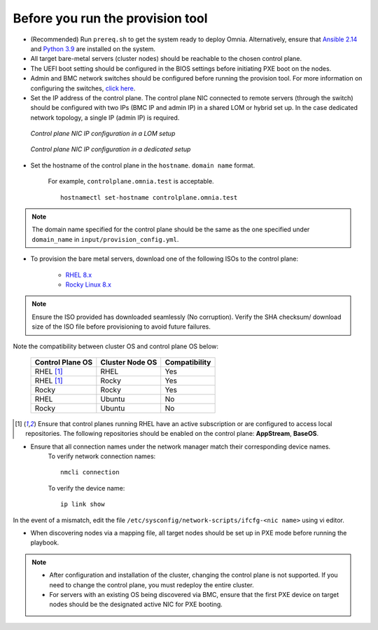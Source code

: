 Before you run the provision tool
---------------------------------

* (Recommended) Run ``prereq.sh`` to get the system ready to deploy Omnia. Alternatively, ensure that `Ansible 2.14 <https://docs.ansible.com/ansible/latest/reference_appendices/release_and_maintenance.html>`_ and `Python 3.9 <https://www.python.org/downloads/>`_ are installed on the system.

* All target bare-metal servers (cluster nodes) should be reachable to the chosen control plane.

* The UEFI boot setting should be configured in the BIOS settings before initiating PXE boot on the nodes.

* Admin and BMC network switches should be configured before running the provision tool. For more information on configuring the switches, `click here <../AdvancedConfigurationsRHEL/ConfiguringSwitches/index.html>`_.

* Set the IP address of the control plane. The control plane NIC connected to remote servers (through the switch) should be configured with two IPs (BMC IP and admin IP) in a shared LOM or hybrid set up. In the case dedicated network topology, a single IP (admin IP) is required.

.. figure:: ../../../images/ControlPlaneNic.png

            *Control plane NIC IP configuration in a LOM setup*

.. figure:: ../../../images/ControlPlane_DedicatedNIC.png

            *Control plane NIC IP configuration in a dedicated setup*


* Set the hostname of the control plane in the ``hostname``. ``domain name`` format.

    .. include:: ../../../Appendices/hostnamereqs.rst

    For example, ``controlplane.omnia.test`` is acceptable. ::

        hostnamectl set-hostname controlplane.omnia.test

.. note:: The domain name specified for the control plane should be the same as the one specified under ``domain_name`` in ``input/provision_config.yml``.

* To provision the bare metal servers, download one of the following ISOs to the control plane:

    * `RHEL 8.x <https://www.redhat.com/en/enterprise-linux-8>`_
    * `Rocky Linux 8.x <https://rockylinux.org/>`_

.. note:: Ensure the ISO provided has downloaded seamlessly (No corruption). Verify the SHA checksum/ download size of the ISO file before provisioning to avoid future failures.

Note the compatibility between cluster OS and control plane OS below:

        +---------------------+--------------------+------------------+
        |                     |                    |                  |
        | Control Plane OS    | Cluster  Node OS   | Compatibility    |
        +=====================+====================+==================+
        |                     |                    |                  |
        | RHEL [1]_           | RHEL               | Yes              |
        +---------------------+--------------------+------------------+
        |                     |                    |                  |
        | RHEL [1]_           | Rocky              | Yes              |
        +---------------------+--------------------+------------------+
        |                     |                    |                  |
        | Rocky               | Rocky              | Yes              |
        +---------------------+--------------------+------------------+
        |                     |                    |                  |
        | RHEL                | Ubuntu             | No               |
        +---------------------+--------------------+------------------+
        |                     |                    |                  |
        | Rocky               | Ubuntu             | No               |
        +---------------------+--------------------+------------------+


.. [1] Ensure that control planes running RHEL have an active subscription or are configured to access local repositories. The following repositories should be enabled on the control plane: **AppStream**, **BaseOS**.

* Ensure that all connection names under the network manager match their corresponding device names.
    To verify network connection names: ::

            nmcli connection

    To verify the device name: ::

             ip link show

In the event of a mismatch, edit the file  ``/etc/sysconfig/network-scripts/ifcfg-<nic name>`` using vi editor.

* When discovering nodes via a mapping file, all target nodes should be set up in PXE mode before running the playbook.

.. note::

    * After configuration and installation of the cluster, changing the control plane is not supported. If you need to change the control plane, you must redeploy the entire cluster.

    * For servers with an existing OS being discovered via BMC, ensure that the first PXE device on target nodes should be the designated active NIC for PXE booting.









